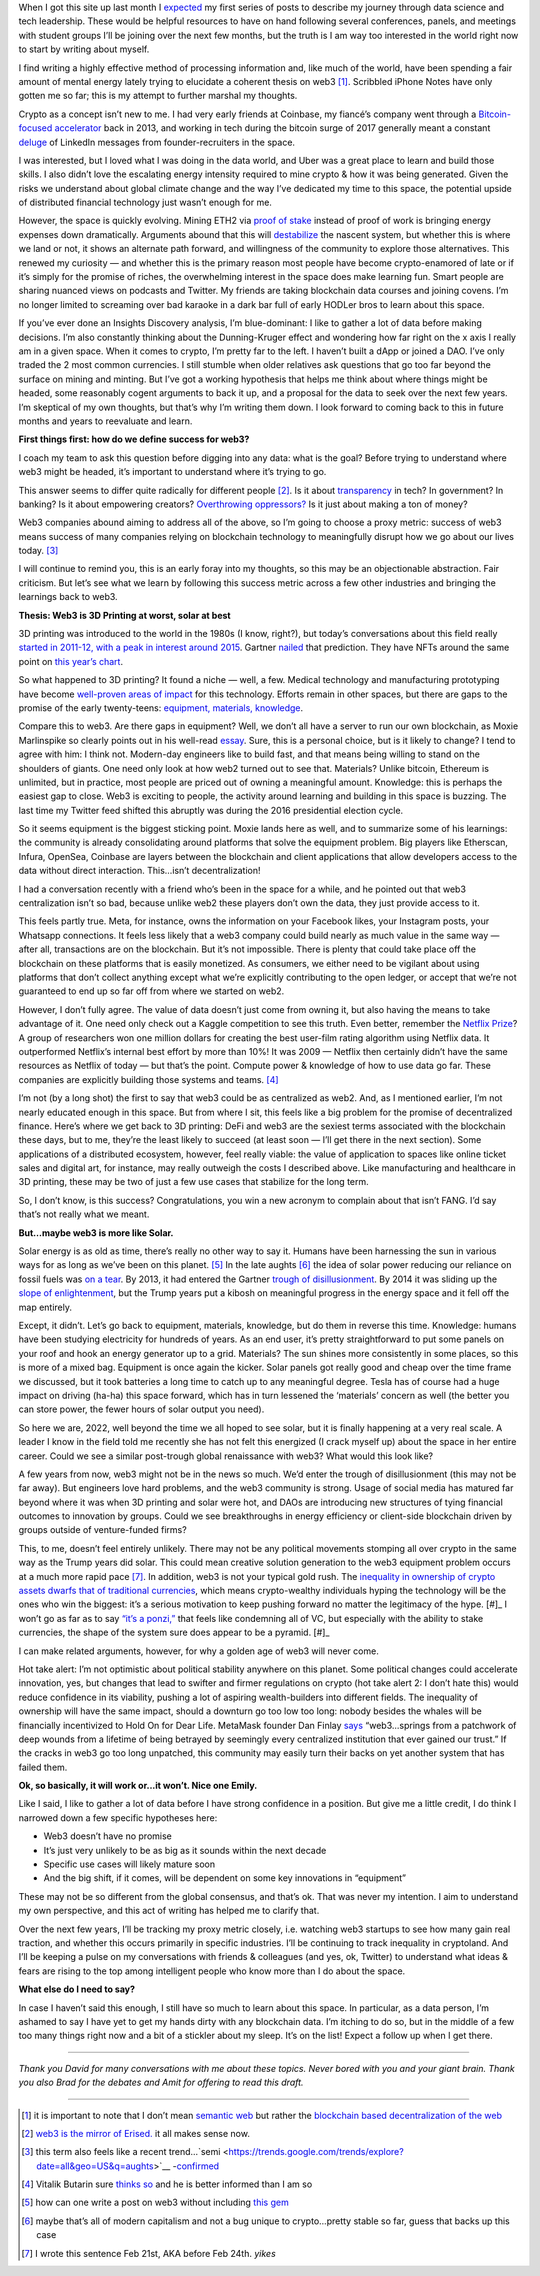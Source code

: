 .. title: Web3: 3D printing at worst, solar at best
.. slug: web3_feb2022
.. date: 2022-02-28 22:27:00 UTC-05:00
.. tags: web3
.. category: 
.. link: 
.. description: 
.. type: text

When I got this site up last month I `expected <https://emilywbailey.github.io/posts/why-now/>`__ my first series of posts to describe my journey through data science and tech leadership. These would be helpful resources to have on hand following several conferences, panels, and meetings with student groups I’ll be joining over the next few months, but the truth is I am way too interested in the world right now to start by writing about myself.

I find writing a highly effective method of processing information and, like much of the world, have been spending a fair amount of mental energy lately trying to elucidate a coherent thesis on web3 [#]_. Scribbled iPhone Notes have only gotten me so far; this is my attempt to further marshal my thoughts.

Crypto as a concept isn’t new to me. I had very early friends at Coinbase, my fiancé’s company went through a `Bitcoin-focused accelerator <https://www.boost.vc/about-us>`__ back in 2013, and working in tech during the bitcoin surge of 2017 generally meant a constant `deluge <https://twitter.com/lbudorick/status/971849467539341312>`__ of LinkedIn messages from founder-recruiters in the space.

I was interested, but I loved what I was doing in the data world, and Uber was a great place to learn and build those skills. I also didn’t love the escalating energy intensity required to mine crypto & how it was being generated. Given the risks we understand about global climate change and the way I’ve dedicated my time to this space, the potential upside of distributed financial technology just wasn’t enough for me.

However, the space is quickly evolving. Mining ETH2 via `proof of stake <https://ethereum.org/en/developers/docs/consensus-mechanisms/pos/>`__ instead of proof of work is bringing energy expenses down dramatically. Arguments abound that this will `destabilize <https://twitter.com/JasonPLowery/status/1495528915485564932>`__ the nascent system, but whether this is where we land or not, it shows an alternate path forward, and willingness of the community to explore those alternatives. This renewed my curiosity — and whether this is the primary reason most people have become crypto-enamored of late or if it’s simply for the promise of riches, the overwhelming interest in the space does make learning fun. Smart people are sharing nuanced views on podcasts and Twitter. My friends are taking blockchain data courses and joining covens. I’m no longer limited to screaming over bad karaoke in a dark bar full of early HODLer bros to learn about this space.

If you’ve ever done an Insights Discovery analysis, I’m blue-dominant: I like to gather a lot of data before making decisions. I’m also constantly thinking about the Dunning-Kruger effect and wondering how far right on the x axis I really am in a given space. When it comes to crypto, I’m pretty far to the left. I haven’t built a dApp or joined a DAO. I’ve only traded the 2 most common currencies. I still stumble when older relatives ask questions that go too far beyond the surface on mining and minting. But I’ve got a working hypothesis that helps me think about where things might be headed, some reasonably cogent arguments to back it up, and a proposal for the data to seek over the next few years. I’m skeptical of my own thoughts, but that’s why I’m writing them down. I look forward to coming back to this in future months and years to reevaluate and learn.

**First things first: how do we define success for web3?**

I coach my team to ask this question before digging into any data: what is the goal? Before trying to understand where web3 might be headed, it’s important to understand where it’s trying to go.

This answer seems to differ quite radically for different people [#]_. Is it about `transparency <https://www.wired.com/story/web3-gavin-wood-interview/>`__ in tech? In government? In banking? Is it about empowering creators? `Overthrowing oppressors? <https://twitter.com/kelseyhightower/status/1495822054817415168>`__ Is it just about making a ton of money?

Web3 companies abound aiming to address all of the above, so I’m going to choose a proxy metric: success of web3 means success of many companies relying on blockchain technology to meaningfully disrupt how we go about our lives today. [#]_

I will continue to remind you, this is an early foray into my thoughts, so this may be an objectionable abstraction. Fair criticism. But let’s see what we learn by following this success metric across a few other industries and bringing the learnings back to web3.

**Thesis: Web3 is 3D Printing at worst, solar at best**

3D printing was introduced to the world in the 1980s (I know, right?), but today’s conversations about this field really `started in 2011-12, with a peak in interest around 2015 <https://trends.google.com/trends/explore?date=all&geo=US&q=3d%20printing>`__. Gartner `nailed <https://www.gartner.com/en/newsroom/press-releases/2015-08-18-gartners-2015-hype-cycle-for-emerging-technologies-identifies-the-computing-innovations-that-organizations-should-monitor>`__ that prediction. They have NFTs around the same point on `this year’s chart <https://www.gartner.com/en/newsroom/press-releases/2021-08-23-gartner-identifies-key-emerging-technologies-spurring-innovation-through-trust-growth-and-change>`__.

So what happened to 3D printing? It found a niche — well, a few. Medical technology and manufacturing prototyping have become `well-proven areas of impact <https://www.3dnatives.com/en/wp-content/uploads/sites/2/gartnerreport.jpg>`__ for this technology. Efforts remain in other spaces, but there are gaps to the promise of the early twenty-teens: `equipment, materials, knowledge <https://redshift.autodesk.com/5-problems-with-3d-printing-and-how-to-fix-them/>`__.

Compare this to web3. Are there gaps in equipment? Well, we don’t all have a server to run our own blockchain, as Moxie Marlinspike so clearly points out in his well-read `essay <https://moxie.org/2022/01/07/web3-first-impressions.html>`__. Sure, this is a personal choice, but is it likely to change? I tend to agree with him: I think not. Modern-day engineers like to build fast, and that means being willing to stand on the shoulders of giants. One need only look at how web2 turned out to see that. Materials? Unlike bitcoin, Ethereum is unlimited, but in practice, most people are priced out of owning a meaningful amount. Knowledge: this is perhaps the easiest gap to close. Web3 is exciting to people, the activity around learning and building in this space is buzzing. The last time my Twitter feed shifted this abruptly was during the 2016 presidential election cycle.

So it seems equipment is the biggest sticking point. Moxie lands here as well, and to summarize some of his learnings: the community is already consolidating around platforms that solve the equipment problem. Big players like Etherscan, Infura, OpenSea, Coinbase are layers between the blockchain and client applications that allow developers access to the data without direct interaction. This…isn’t decentralization!

I had a conversation recently with a friend who’s been in the space for a while, and he pointed out that web3 centralization isn’t so bad, because unlike web2 these players don’t own the data, they just provide access to it.

This feels partly true. Meta, for instance, owns the information on your Facebook likes, your Instagram posts, your Whatsapp connections. It feels less likely that a web3 company could build nearly as much value in the same way — after all, transactions are on the blockchain. But it’s not impossible. There is plenty that could take place off the blockchain on these platforms that is easily monetized. As consumers, we either need to be vigilant about using platforms that don’t collect anything except what we’re explicitly contributing to the open ledger, or accept that we’re not guaranteed to end up so far off from where we started on web2.

However, I don’t fully agree. The value of data doesn’t just come from owning it, but also having the means to take advantage of it. One need only check out a Kaggle competition to see this truth. Even better, remember the `Netflix Prize <https://web.archive.org/web/20090924184639/http://www.netflixprize.com/community/viewtopic.php?id=1537>`__? A group of researchers won one million dollars for creating the best user-film rating algorithm using Netflix data. It outperformed Netflix’s internal best effort by more than 10%! It was 2009 — Netflix then certainly didn’t have the same resources as Netflix of today — but that’s the point. Compute power & knowledge of how to use data go far. These companies are explicitly building those systems and teams. [#]_

I’m not (by a long shot) the first to say that web3 could be as centralized as web2. And, as I mentioned earlier, I’m not nearly educated enough in this space. But from where I sit, this feels like a big problem for the promise of decentralized finance. Here’s where we get back to 3D printing: DeFi and web3 are the sexiest terms associated with the blockchain these days, but to me, they’re the least likely to succeed (at least soon — I’ll get there in the next section). Some applications of a distributed ecosystem, however, feel really viable: the value of application to spaces like online ticket sales and digital art, for instance, may really outweigh the costs I described above. Like manufacturing and healthcare in 3D printing, these may be two of just a few use cases that stabilize for the long term.

So, I don’t know, is this success? Congratulations, you win a new acronym to complain about that isn’t FANG. I’d say that’s not really what we meant.

**But…maybe web3 is more like Solar.**

Solar energy is as old as time, there’s really no other way to say it. Humans have been harnessing the sun in various ways for as long as we’ve been on this planet. [#]_ In the late aughts [#]_ the idea of solar power reducing our reliance on fossil fuels was `on a tear <https://trends.google.com/trends/explore?date=all&geo=US&q=solar%20power>`__. By 2013, it had entered the Gartner `trough of disillusionment <https://cdn2.hubspot.net/hub/48858/file-14362507-png/images/fig1-gartner-hype-cycle-arteris-noc-20121-resized-600.png>`__. By 2014 it was sliding up the `slope of enlightenment <https://www.gartner.com/en/newsroom/press-releases/2014-12-15-gartner-says-india-green-it-and-sustainability-spending-to-reach--34-billion-in-2014>`__, but the Trump years put a kibosh on meaningful progress in the energy space and it fell off the map entirely.

Except, it didn’t. Let’s go back to equipment, materials, knowledge, but do them in reverse this time. Knowledge: humans have been studying electricity for hundreds of years. As an end user, it’s pretty straightforward to put some panels on your roof and hook an energy generator up to a grid. Materials? The sun shines more consistently in some places, so this is more of a mixed bag. Equipment is once again the kicker. Solar panels got really good and cheap over the time frame we discussed, but it took batteries a long time to catch up to any meaningful degree. Tesla has of course had a huge impact on driving (ha-ha) this space forward, which has in turn lessened the ‘materials’ concern as well (the better you can store power, the fewer hours of solar output you need).

So here we are, 2022, well beyond the time we all hoped to see solar, but it is finally happening at a very real scale. A leader I know in the field told me recently she has not felt this energized (I crack myself up) about the space in her entire career. Could we see a similar post-trough global renaissance with web3? What would this look like?

A few years from now, web3 might not be in the news so much. We’d enter the trough of disillusionment (this may not be far away). But engineers love hard problems, and the web3 community is strong. Usage of social media has matured far beyond where it was when 3D printing and solar were hot, and DAOs are introducing new structures of tying financial outcomes to innovation by groups. Could we see breakthroughs in energy efficiency or client-side blockchain driven by groups outside of venture-funded firms?

This, to me, doesn’t feel entirely unlikely. There may not be any political movements stomping all over crypto in the same way as the Trump years did solar. This could mean creative solution generation to the web3 equipment problem occurs at a much more rapid pace [#]_. In addition, web3 is not your typical gold rush. The `inequality in ownership of crypto assets <https://www.nber.org/system/files/working_papers/w29396/w29396.pdf>`__ `dwarfs that of traditional currencies  <https://www.wsj.com/articles/bitcoins-one-percent-controls-lions-share-of-the-cryptocurrencys-wealth-11639996204>`__, which means crypto-wealthy individuals hyping the technology will be the ones who win the biggest: it’s a serious motivation to keep pushing forward no matter the legitimacy of the hype. [#]_ I won’t go as far as to say `“it’s a ponzi,” <https://www.theatlantic.com/technology/archive/2022/02/crypto-nft-web3-internet-future/621479/>`__ that feels like condemning all of VC, but especially with the ability to stake currencies, the shape of the system sure does appear to be a pyramid. [#]_

I can make related arguments, however, for why a golden age of web3 will never come.

Hot take alert: I’m not optimistic about political stability anywhere on this planet. Some political changes could accelerate innovation, yes, but changes that lead to swifter and firmer regulations on crypto (hot take alert 2: I don’t hate this) would reduce confidence in its viability, pushing a lot of aspiring wealth-builders into different fields. The inequality of ownership will have the same impact, should a downturn go too low too long: nobody besides the whales will be financially incentivized to Hold On for Dear Life. MetaMask founder Dan Finlay `says <https://medium.com/@danfinlay/what-moxie-missed-on-web3-wallets-8dc572e7f39b>`__ “web3...springs from a patchwork of deep wounds from a lifetime of being betrayed by seemingly every centralized institution that ever gained our trust.” If the cracks in web3 go too long unpatched, this community may easily turn their backs on yet another system that has failed them.

**Ok, so basically, it will work or...it won’t. Nice one Emily.**

Like I said, I like to gather a lot of data before I have strong confidence in a position. But give me a little credit, I do think I narrowed down a few specific hypotheses here:

- Web3 doesn’t have no promise

- It’s just very unlikely to be as big as it sounds within the next decade

- Specific use cases will likely mature soon

- And the big shift, if it comes, will be dependent on some key innovations in “equipment”

These may not be so different from the global consensus, and that’s ok. That was never my intention. I aim to understand my own perspective, and this act of writing has helped me to clarify that.

Over the next few years, I’ll be tracking my proxy metric closely, i.e. watching web3 startups to see how many gain real traction, and whether this occurs primarily in specific industries. I’ll be continuing to track inequality in cryptoland. And I’ll be keeping a pulse on my conversations with friends & colleagues (and yes, ok, Twitter) to understand what ideas & fears are rising to the top among intelligent people who know more than I do about the space.

**What else do I need to say?**

In case I haven’t said this enough, I still have so much to learn about this space. In particular, as a data person, I’m ashamed to say I have yet to get my hands dirty with any blockchain data. I’m itching to do so, but in the middle of a few too many things right now and a bit of a stickler about my sleep. It’s on the list! Expect a follow up when I get there.


----------


*Thank you David for many conversations with me about these topics. Never bored with you and your giant brain. Thank you also Brad for the debates and Amit for offering to read this draft.*


----------


.. [#] it is important to note that I don’t mean `semantic web <https://en.wikipedia.org/wiki/Semantic_Web>`__ but rather the `blockchain based decentralization of the web <https://en.wikipedia.org/wiki/Web3>`__
.. [#] `web3 is the mirror of Erised. <https://blockworks.co/why-all-the-hate-directed-at-web3/>`__ it all makes sense now.
.. [#] this term also feels like a recent trend...`semi <https://trends.google.com/trends/explore?date=all&geo=US&q=aughts>`__ -`confirmed <https://trends.google.com/trends/explore?date=all&geo=US&q=early%20aughts>`__
.. [#] Vitalik Butarin sure `thinks so <https://www.reddit.com/r/ethereum/comments/ryk3it/my_first_impressions_of_web3/hrrz15r/>`__ and he is better informed than I am so
.. [#] how can one write a post on web3 without including `this gem <https://twitter.com/jack/status/1473165759224463360?lang=en>`__
.. [#] maybe that’s all of modern capitalism and not a bug unique to crypto...pretty stable so far, guess that backs up this case
.. [#] I wrote this sentence Feb 21st, AKA before Feb 24th. *yikes*